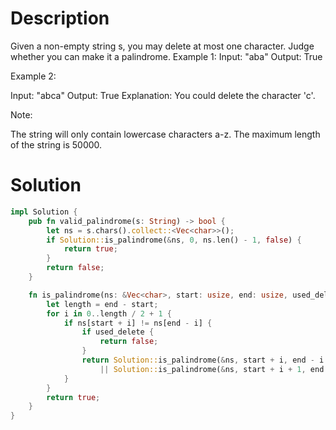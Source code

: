 * Description
Given a non-empty string s, you may delete at most one character. Judge whether you can make it a palindrome.
Example 1:
Input: "aba"
Output: True

Example 2:

Input: "abca"
Output: True
Explanation: You could delete the character 'c'.

Note:

    The string will only contain lowercase characters a-z. The maximum length of the string is 50000.
* Solution
#+begin_src rust
  impl Solution {
      pub fn valid_palindrome(s: String) -> bool {
          let ns = s.chars().collect::<Vec<char>>();
          if Solution::is_palindrome(&ns, 0, ns.len() - 1, false) {
              return true;
          }
          return false;
      }

      fn is_palindrome(ns: &Vec<char>, start: usize, end: usize, used_delete: bool) -> bool {
          let length = end - start;
          for i in 0..length / 2 + 1 {
              if ns[start + i] != ns[end - i] {
                  if used_delete {
                      return false;
                  }
                  return Solution::is_palindrome(&ns, start + i, end - i - 1, true)
                      || Solution::is_palindrome(&ns, start + i + 1, end - i, true);
              }
          }
          return true;
      }
  }
#+end_src
